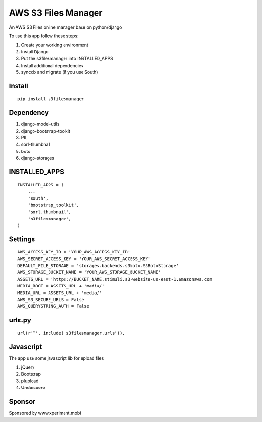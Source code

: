 ========================
AWS S3 Files Manager
========================

An AWS S3 Files online manager base on python/django

To use this app follow these steps:

#. Create your working environment
#. Install Django
#. Put the s3filesmanager into INSTALLED_APPS
#. Install additional dependencies
#. syncdb and migrate (if you use South)

Install
=======
::

    pip install s3filesmanager


Dependency
==========

#. django-model-utils
#. django-bootstrap-toolkit
#. PIL
#. sorl-thumbnail
#. boto
#. django-storages


INSTALLED_APPS
==============
::

    INSTALLED_APPS = (
        ...
        'south',
        'bootstrap_toolkit',
        'sorl.thumbnail',
        's3filesmanager',
    )


Settings
===================
::

    AWS_ACCESS_KEY_ID = 'YOUR_AWS_ACCESS_KEY_ID'
    AWS_SECRET_ACCESS_KEY = 'YOUR_AWS_SECRET_ACCESS_KEY'
    DEFAULT_FILE_STORAGE = 'storages.backends.s3boto.S3BotoStorage'
    AWS_STORAGE_BUCKET_NAME = 'YOUR_AWS_STORAGE_BUCKET_NAME'
    ASSETS_URL = 'https://BUCKET_NAME.stimuli.s3-website-us-east-1.amazonaws.com'
    MEDIA_ROOT = ASSETS_URL + 'media/'
    MEDIA_URL = ASSETS_URL + 'media/'
    AWS_S3_SECURE_URLS = False
    AWS_QUERYSTRING_AUTH = False


urls.py
=======
::

    url(r'^', include('s3filesmanager.urls')),


Javascript
==========

The app use some javascript lib for upload files

#. jQuery
#. Bootstrap
#. plupload
#. Underscore


Sponsor
=======

Sponsored by www.xperiment.mobi
